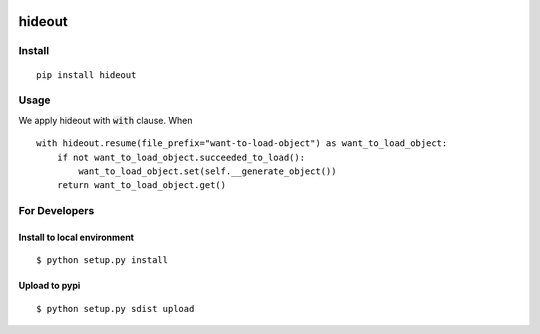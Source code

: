 .. image:: https://travis-ci.org/takahi-i/hideout.svg?branch=master
    :alt: Build status
    :target: https://travis-ci.org/takahi-i/hideout


=====================================================
hideout 
=====================================================


Install
--------


::

    pip install hideout


Usage
------

We apply hideout with :code:`with` clause. When

::

    with hideout.resume(file_prefix="want-to-load-object") as want_to_load_object:
        if not want_to_load_object.succeeded_to_load():
            want_to_load_object.set(self.__generate_object())
        return want_to_load_object.get()

For Developers
---------------


Install to local environment
~~~~~~~~~~~~~~~~~~~~~~~~~~~~~~

::

   $ python setup.py install

Upload to pypi
~~~~~~~~~~~~~~~~~~~~~~~~~~~~~~

::

    $ python setup.py sdist upload
